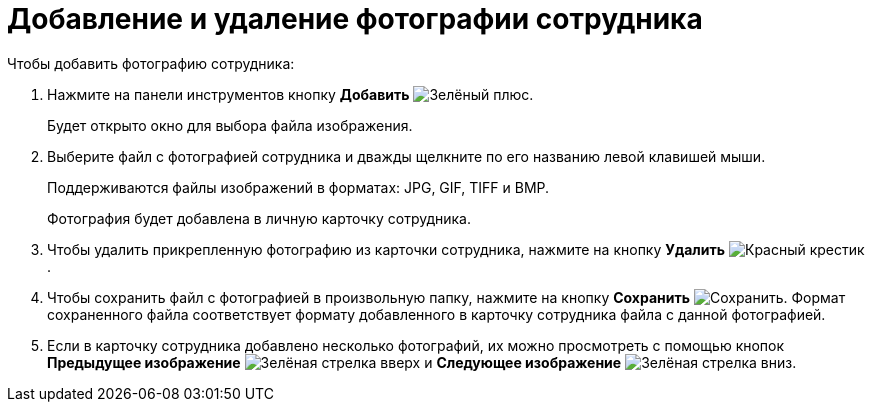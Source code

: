 = Добавление и удаление фотографии сотрудника

.Чтобы добавить фотографию сотрудника:
. Нажмите на панели инструментов кнопку *Добавить* image:buttons/plus-green.png[Зелёный плюс].
+
Будет открыто окно для выбора файла изображения.
. Выберите файл с фотографией сотрудника и дважды щелкните по его названию левой клавишей мыши.
+
Поддерживаются файлы изображений в форматах: JPG, GIF, TIFF и BMP.
+
Фотография будет добавлена в личную карточку сотрудника.
+
. Чтобы удалить прикрепленную фотографию из карточки сотрудника, нажмите на кнопку *Удалить* image:buttons/x-red.png[Красный крестик].
. Чтобы сохранить файл с фотографией в произвольную папку, нажмите на кнопку *Сохранить* image:buttons/save.png[Сохранить]. Формат сохраненного файла соответствует формату добавленного в карточку сотрудника файла с данной фотографией.
. Если в карточку сотрудника добавлено несколько фотографий, их можно просмотреть с помощью кнопок *Предыдущее изображение* image:buttons/arrow-up-green.png[Зелёная стрелка вверх] и *Следующее изображение* image:buttons/arrow-down-green.png[Зелёная стрелка вниз].
